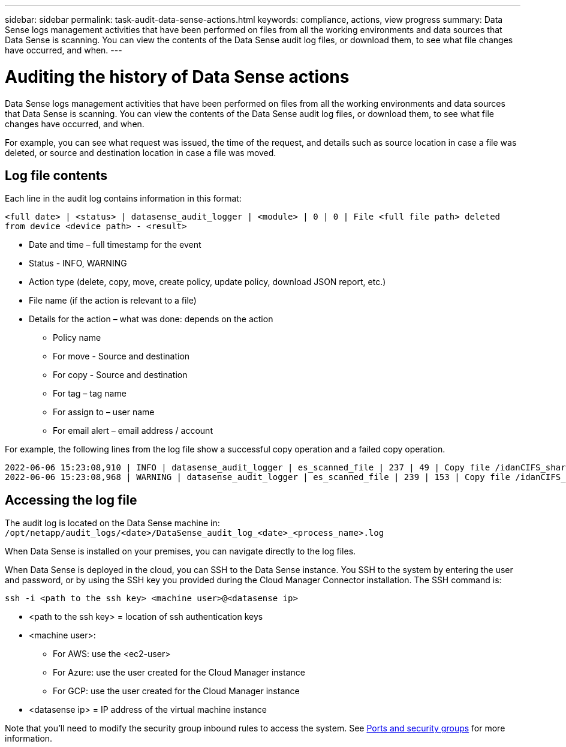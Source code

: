 ---
sidebar: sidebar
permalink: task-audit-data-sense-actions.html
keywords: compliance, actions, view progress
summary: Data Sense logs management activities that have been performed on files from all the working environments and data sources that Data Sense is scanning. You can view the contents of the Data Sense audit log files, or download them, to see what file changes have occurred, and when.
---

= Auditing the history of Data Sense actions
:hardbreaks:
:nofooter:
:icons: font
:linkattrs:
:imagesdir: ./media/

[.lead]
Data Sense logs management activities that have been performed on files from all the working environments and data sources that Data Sense is scanning. You can view the contents of the Data Sense audit log files, or download them, to see what file changes have occurred, and when.

For example, you can see what request was issued, the time of the request, and details such as source location in case a file was deleted, or source and destination location in case a file was moved.

== Log file contents

Each line in the audit log contains information in this format:

`<full date> | <status> | datasense_audit_logger | <module> | 0 | 0 | File <full file path> deleted from device <device path> - <result>`

* Date and time – full timestamp for the event
* Status - INFO, WARNING
* Action type (delete, copy, move, create policy, update policy, download JSON report, etc.)
* File name (if the action is relevant to a file)
* Details for the action – what was done: depends on the action

** Policy name
** For move - Source and destination
** For copy - Source and destination
** For tag – tag name
** For assign to – user name
** For email alert – email address / account

For example, the following lines from the log file show a successful copy operation and a failed copy operation.

 2022-06-06 15:23:08,910 | INFO | datasense_audit_logger | es_scanned_file | 237 | 49 | Copy file /idanCIFS_share/data/dop1/random_positives.tsv from device 172.31.133.183 (type: SMB_SHARE) to device 172.31.130.133:/export_reports (NFS_SHARE) – SUCCESS
 2022-06-06 15:23:08,968 | WARNING | datasense_audit_logger | es_scanned_file | 239 | 153 | Copy file /idanCIFS_share/data/compliance-netapp.tar.gz from device 172.31.133.183 (type: SMB_SHARE) to device 172.31.130.133:/export_reports (NFS_SHARE) - FAILURE

== Accessing the log file

The audit log is located on the Data Sense machine in: `/opt/netapp/audit_logs/<date>/DataSense_audit_log_<date>_<process_name>.log`

When Data Sense is installed on your premises, you can navigate directly to the log files.

When Data Sense is deployed in the cloud, you can SSH to the Data Sense instance. You SSH to the system by entering the user and password, or by using the SSH key you provided during the Cloud Manager Connector installation. The SSH command is:

 ssh -i <path to the ssh key> <machine user>@<datasense ip>

* <path to the ssh key> = location of ssh authentication keys
* <machine user>:

** For AWS: use the <ec2-user>
** For Azure: use the user created for the Cloud Manager instance
** For GCP: use the user created for the Cloud Manager instance

* <datasense ip> = IP address of the virtual machine instance

Note that you'll need to modify the security group inbound rules to access the system. See https://docs.netapp.com/us-en/cloud-manager-setup-admin/reference-networking-cloud-manager.html#ports-and-security-groups[Ports and security groups^] for more information.
